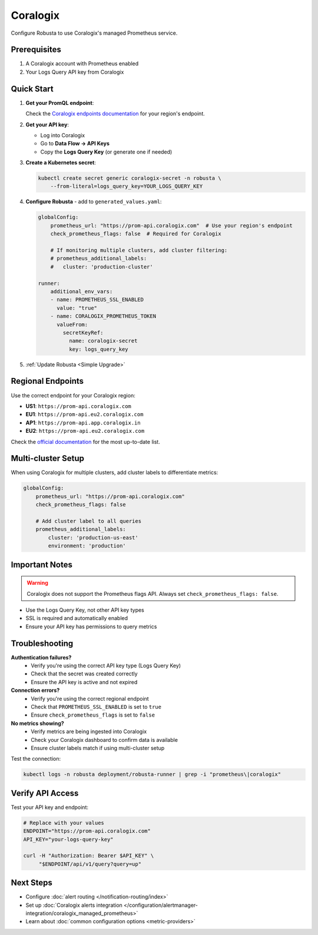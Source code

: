 Coralogix
=========

Configure Robusta to use Coralogix's managed Prometheus service.

Prerequisites
-------------

1. A Coralogix account with Prometheus enabled
2. Your Logs Query API key from Coralogix

Quick Start
-----------

1. **Get your PromQL endpoint**:
   
   Check the `Coralogix endpoints documentation <https://coralogix.com/docs/integrations/coralogix-endpoints/#promql>`_ for your region's endpoint.

2. **Get your API key**:
   
   - Log into Coralogix
   - Go to **Data Flow → API Keys**
   - Copy the **Logs Query Key** (or generate one if needed)

3. **Create a Kubernetes secret**:

   .. code-block:: bash

       kubectl create secret generic coralogix-secret -n robusta \
           --from-literal=logs_query_key=YOUR_LOGS_QUERY_KEY

4. **Configure Robusta** - add to ``generated_values.yaml``:

   .. code-block:: yaml

       globalConfig:
           prometheus_url: "https://prom-api.coralogix.com"  # Use your region's endpoint
           check_prometheus_flags: false  # Required for Coralogix
           
           # If monitoring multiple clusters, add cluster filtering:
           # prometheus_additional_labels:
           #   cluster: 'production-cluster'
           
       runner:
           additional_env_vars:
           - name: PROMETHEUS_SSL_ENABLED
             value: "true"
           - name: CORALOGIX_PROMETHEUS_TOKEN
             valueFrom:
               secretKeyRef:
                 name: coralogix-secret
                 key: logs_query_key

5. :ref:`Update Robusta <Simple Upgrade>`

Regional Endpoints
------------------

Use the correct endpoint for your Coralogix region:

- **US1**: ``https://prom-api.coralogix.com``
- **EU1**: ``https://prom-api.eu2.coralogix.com``
- **AP1**: ``https://prom-api.app.coralogix.in``
- **EU2**: ``https://prom-api.eu2.coralogix.com``

Check the `official documentation <https://coralogix.com/docs/integrations/coralogix-endpoints/#promql>`_ for the most up-to-date list.

Multi-cluster Setup
-------------------

When using Coralogix for multiple clusters, add cluster labels to differentiate metrics:

.. code-block:: yaml

    globalConfig:
        prometheus_url: "https://prom-api.coralogix.com"
        check_prometheus_flags: false
        
        # Add cluster label to all queries
        prometheus_additional_labels:
            cluster: 'production-us-east'
            environment: 'production'

Important Notes
---------------

.. warning::

   Coralogix does not support the Prometheus flags API. Always set ``check_prometheus_flags: false``.

- Use the Logs Query Key, not other API key types
- SSL is required and automatically enabled
- Ensure your API key has permissions to query metrics

Troubleshooting
---------------

**Authentication failures?**
   - Verify you're using the correct API key type (Logs Query Key)
   - Check that the secret was created correctly
   - Ensure the API key is active and not expired

**Connection errors?**
   - Verify you're using the correct regional endpoint
   - Check that ``PROMETHEUS_SSL_ENABLED`` is set to ``true``
   - Ensure ``check_prometheus_flags`` is set to ``false``

**No metrics showing?**
   - Verify metrics are being ingested into Coralogix
   - Check your Coralogix dashboard to confirm data is available
   - Ensure cluster labels match if using multi-cluster setup

Test the connection:

.. code-block:: bash

    kubectl logs -n robusta deployment/robusta-runner | grep -i "prometheus\|coralogix"

Verify API Access
-----------------

Test your API key and endpoint:

.. code-block:: bash

    # Replace with your values
    ENDPOINT="https://prom-api.coralogix.com"
    API_KEY="your-logs-query-key"
    
    curl -H "Authorization: Bearer $API_KEY" \
         "$ENDPOINT/api/v1/query?query=up"

Next Steps
----------

- Configure :doc:`alert routing </notification-routing/index>`
- Set up :doc:`Coralogix alerts integration </configuration/alertmanager-integration/coralogix_managed_prometheus>`
- Learn about :doc:`common configuration options <metric-providers>`